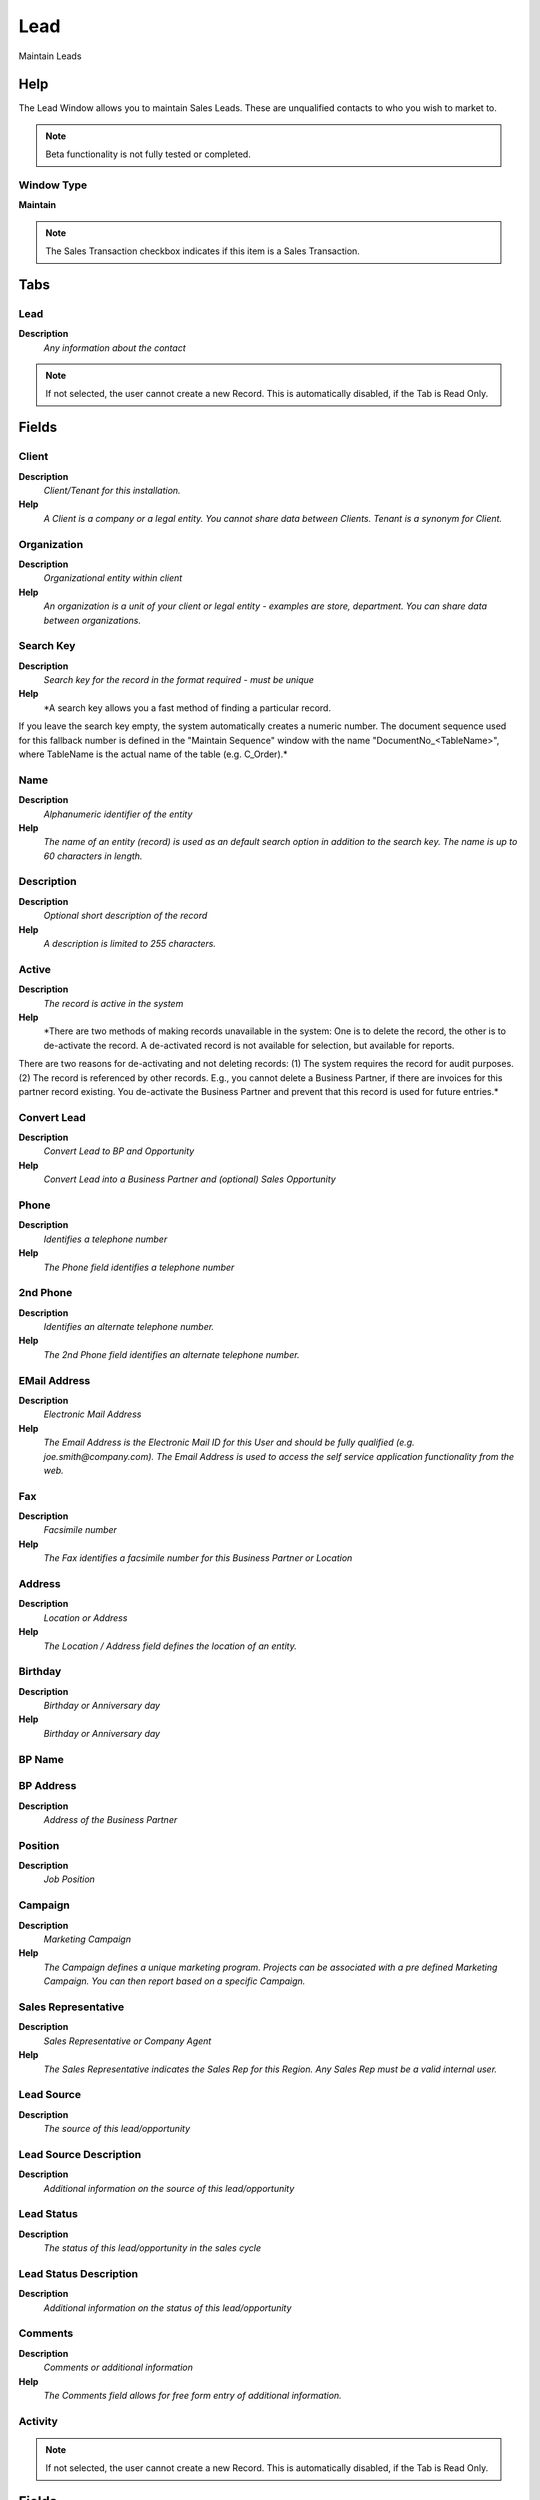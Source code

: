 
.. _window-lead:

====
Lead
====

Maintain Leads

Help
====
The Lead Window allows you to maintain Sales Leads.  These are unqualified contacts to who you wish to market to. 

.. note::
    Beta functionality is not fully tested or completed.

Window Type
-----------
\ **Maintain**\ 

.. note::
    The Sales Transaction checkbox indicates if this item is a Sales Transaction.


Tabs
====

Lead
----
\ **Description**\ 
 \ *Any information about the contact*\ 

.. note::
    If not selected, the user cannot create a new Record.  This is automatically disabled, if the Tab is Read Only.

Fields
======

Client
------
\ **Description**\ 
 \ *Client/Tenant for this installation.*\ 
\ **Help**\ 
 \ *A Client is a company or a legal entity. You cannot share data between Clients. Tenant is a synonym for Client.*\ 

Organization
------------
\ **Description**\ 
 \ *Organizational entity within client*\ 
\ **Help**\ 
 \ *An organization is a unit of your client or legal entity - examples are store, department. You can share data between organizations.*\ 

Search Key
----------
\ **Description**\ 
 \ *Search key for the record in the format required - must be unique*\ 
\ **Help**\ 
 \ *A search key allows you a fast method of finding a particular record.
If you leave the search key empty, the system automatically creates a numeric number.  The document sequence used for this fallback number is defined in the "Maintain Sequence" window with the name "DocumentNo_<TableName>", where TableName is the actual name of the table (e.g. C_Order).*\ 

Name
----
\ **Description**\ 
 \ *Alphanumeric identifier of the entity*\ 
\ **Help**\ 
 \ *The name of an entity (record) is used as an default search option in addition to the search key. The name is up to 60 characters in length.*\ 

Description
-----------
\ **Description**\ 
 \ *Optional short description of the record*\ 
\ **Help**\ 
 \ *A description is limited to 255 characters.*\ 

Active
------
\ **Description**\ 
 \ *The record is active in the system*\ 
\ **Help**\ 
 \ *There are two methods of making records unavailable in the system: One is to delete the record, the other is to de-activate the record. A de-activated record is not available for selection, but available for reports.
There are two reasons for de-activating and not deleting records:
(1) The system requires the record for audit purposes.
(2) The record is referenced by other records. E.g., you cannot delete a Business Partner, if there are invoices for this partner record existing. You de-activate the Business Partner and prevent that this record is used for future entries.*\ 

Convert Lead
------------
\ **Description**\ 
 \ *Convert Lead to BP and Opportunity*\ 
\ **Help**\ 
 \ *Convert Lead into a Business Partner and (optional) Sales Opportunity*\ 

Phone
-----
\ **Description**\ 
 \ *Identifies a telephone number*\ 
\ **Help**\ 
 \ *The Phone field identifies a telephone number*\ 

2nd Phone
---------
\ **Description**\ 
 \ *Identifies an alternate telephone number.*\ 
\ **Help**\ 
 \ *The 2nd Phone field identifies an alternate telephone number.*\ 

EMail Address
-------------
\ **Description**\ 
 \ *Electronic Mail Address*\ 
\ **Help**\ 
 \ *The Email Address is the Electronic Mail ID for this User and should be fully qualified (e.g. joe.smith@company.com). The Email Address is used to access the self service application functionality from the web.*\ 

Fax
---
\ **Description**\ 
 \ *Facsimile number*\ 
\ **Help**\ 
 \ *The Fax identifies a facsimile number for this Business Partner or  Location*\ 

Address
-------
\ **Description**\ 
 \ *Location or Address*\ 
\ **Help**\ 
 \ *The Location / Address field defines the location of an entity.*\ 

Birthday
--------
\ **Description**\ 
 \ *Birthday or Anniversary day*\ 
\ **Help**\ 
 \ *Birthday or Anniversary day*\ 

BP Name
-------

BP Address
----------
\ **Description**\ 
 \ *Address of the Business Partner*\ 

Position
--------
\ **Description**\ 
 \ *Job Position*\ 

Campaign
--------
\ **Description**\ 
 \ *Marketing Campaign*\ 
\ **Help**\ 
 \ *The Campaign defines a unique marketing program.  Projects can be associated with a pre defined Marketing Campaign.  You can then report based on a specific Campaign.*\ 

Sales Representative
--------------------
\ **Description**\ 
 \ *Sales Representative or Company Agent*\ 
\ **Help**\ 
 \ *The Sales Representative indicates the Sales Rep for this Region.  Any Sales Rep must be a valid internal user.*\ 

Lead Source
-----------
\ **Description**\ 
 \ *The source of this lead/opportunity*\ 

Lead Source Description
-----------------------
\ **Description**\ 
 \ *Additional information on the source of this lead/opportunity*\ 

Lead Status
-----------
\ **Description**\ 
 \ *The status of this lead/opportunity in the sales cycle*\ 

Lead Status Description
-----------------------
\ **Description**\ 
 \ *Additional information on the status of this lead/opportunity*\ 

Comments
--------
\ **Description**\ 
 \ *Comments or additional information*\ 
\ **Help**\ 
 \ *The Comments field allows for free form entry of additional information.*\ 

Activity
--------

.. note::
    If not selected, the user cannot create a new Record.  This is automatically disabled, if the Tab is Read Only.

Fields
======

Client
------
\ **Description**\ 
 \ *Client/Tenant for this installation.*\ 
\ **Help**\ 
 \ *A Client is a company or a legal entity. You cannot share data between Clients. Tenant is a synonym for Client.*\ 

Organization
------------
\ **Description**\ 
 \ *Organizational entity within client*\ 
\ **Help**\ 
 \ *An organization is a unit of your client or legal entity - examples are store, department. You can share data between organizations.*\ 

User/Contact
------------
\ **Description**\ 
 \ *User within the system - Internal or Business Partner Contact*\ 
\ **Help**\ 
 \ *The User identifies a unique user in the system. This could be an internal user or a business partner contact*\ 

Activity Type
-------------
\ **Description**\ 
 \ *Type of activity, e.g. task, email, phone call*\ 

Description
-----------
\ **Description**\ 
 \ *Optional short description of the record*\ 
\ **Help**\ 
 \ *A description is limited to 255 characters.*\ 

Sales Representative
--------------------
\ **Description**\ 
 \ *Sales Representative or Company Agent*\ 
\ **Help**\ 
 \ *The Sales Representative indicates the Sales Rep for this Region.  Any Sales Rep must be a valid internal user.*\ 

Sales Opportunity
-----------------

Comments
--------
\ **Description**\ 
 \ *Comments or additional information*\ 
\ **Help**\ 
 \ *The Comments field allows for free form entry of additional information.*\ 

Start Date
----------
\ **Description**\ 
 \ *First effective day (inclusive)*\ 
\ **Help**\ 
 \ *The Start Date indicates the first or starting date*\ 

End Date
--------
\ **Description**\ 
 \ *Last effective date (inclusive)*\ 
\ **Help**\ 
 \ *The End Date indicates the last date in this range.*\ 

Complete
--------
\ **Description**\ 
 \ *It is complete*\ 
\ **Help**\ 
 \ *Indication that this is complete*\ 
